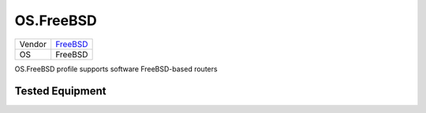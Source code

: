 .. _OS.FreeBSD:

OS.FreeBSD
===========

====== =====================================
Vendor `FreeBSD <http://www.freebsd.org/>`_
OS     FreeBSD
====== =====================================

OS.FreeBSD profile supports software FreeBSD-based routers

Tested Equipment
----------------
.. supported:: OS.FreeBSD
